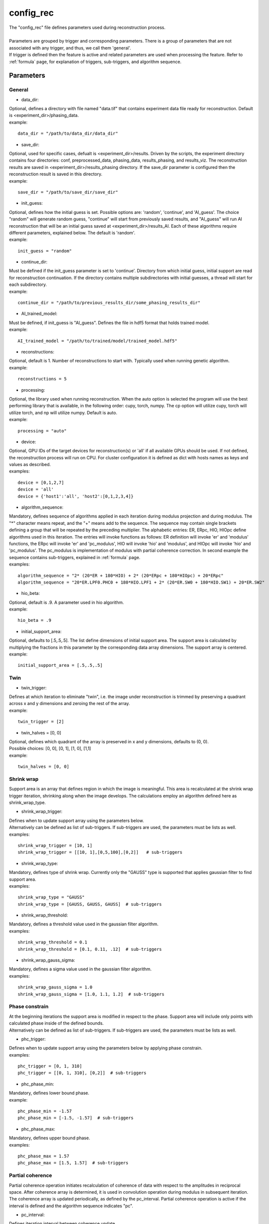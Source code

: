 .. _config_rec:

==========
config_rec
==========
| The "config_rec" file defines parameters used during reconstruction process.
|
| Parameters are grouped by trigger and corresponding parameters. There is a group of parameters that are not associated with any trigger, and thus, we call them 'general'.
| If trigger is defined then the feature is active and related parameters are used when processing the feature. Refer to :ref:`formula` page, for explanation of triggers, sub-triggers, and algorithm sequence.

Parameters
==========
General
+++++++
- data_dir:
| Optional, defines a directory with file named "data.tif" that contains experiment data file ready for reconstruction. Default is <experiment_dir>/phasing_data.
| example:
::

    data_dir = "/path/to/data_dir/data_dir"

- save_dir:
| Optional, used for specific cases, defualt is <experiment_dir>/results. Driven by the scripts, the experiment directory contains four directories: conf, preprocessed_data, phasing_data, results_phasing, and results_viz. The  reconstruction results are saved in <experiment_dir>/results_phasing directory. If the save_dir parameter is configured then the reconstruction result is saved in this directory.
| example:
::

    save_dir = "/path/to/save_dir/save_dir"

- init_guess:
| Optional, defines how the initial guess is set. Possible options are: 'random', 'continue', and 'AI_guess'. The choice "random" will generate random guess, "continue" will start from previously saved results, and "AI_guess" will run AI reconstruction that will be an initial guess saved at <experiment_dir>/results_AI. Each of these algorithms require different parameters, explained below. The default is 'random'.
| example:
::

    init_guess = "random"

- continue_dir:
| Must be defined if the init_guess parameter is set to 'continue'. Directory from which initial guess, initial support are read for reconstruction continuation. If the directory contains multiple subdirectories with initial guesses, a thread will start for each subdirectory.
| example:
::

    continue_dir = "/path/to/previous_results_dir/some_phasing_results_dir"

- AI_trained_model:
| Must be defined, if init_guess is "AI_guess". Defines the file in hdf5 format that holds trained model.
| example:
::

    AI_trained_model = "/path/to/trained/model/trained_model.hdf5"

- reconstructions:
| Optional, default is 1. Number of reconstructions to start with. Typically used when running genetic algorithm.
| example:
::

    reconstructions = 5

- processing:
| Optional, the library used when running reconstruction. When the auto option is selected the program will use the best performing library that is available, in the following order: cupy, torch, numpy. The cp option will utilize cupy, torch will utilize torch, and np will utilize numpy. Default is auto.
| example:
::

    processing = "auto"

- device:
| Optional, GPU IDs of the target devices for reconstruction(s) or 'all' if all available GPUs should be used. If not defined, the reconstruction process will run on CPU. For cluster configuration it is defined as dict with hosts names as keys and values as described.
| examples:
::

    device = [0,1,2,7]
    device = 'all'
    device = {'host1':'all', 'host2':[0,1,2,3,4]}

- algorithm_sequence:
| Mandatory, defines sequence of algorithms applied in each iteration during modulus projection and during modulus. The "*" character means repeat, and the "+" means add to the sequence. The sequence may contain single brackets defining a group that will be repeated by the preceding multiplier. The alphabetic entries: ER, ERpc, HIO, HIOpc define algorithms used in this iteration. The entries will invoke functions as follows: ER definition will invoke 'er' and 'modulus' functions, the ERpc will invoke 'er' and 'pc_modulus', HIO will invoke 'hio' and 'modulus', and HIOpc will invoke 'hio' and 'pc_modulus'. The pc_modulus is implementation of modulus with partial coherence correction. In second example the sequence contains sub-triggers, explained in  :ref:`formula` page.
| examples:
::

    algorithm_sequence = "2* (20*ER + 180*HIO) + 2* (20*ERpc + 180*HIOpc) + 20*ERpc"
    algorithm_sequence = "20*ER.LPF0.PHC0 + 180*HIO.LPF1 + 2* (20*ER.SW0 + 180*HIO.SW1) + 20*ER.SW2"

- hio_beta:
| Optional, default is .9. A parameter used in hio algorithm.
| example:
::

    hio_beta = .9

- initial_support_area:
| Optional, defaults to [.5,.5,.5]. The list define dimensions of initial support area. The support area is calculated by multiplying the fractions in this parameter by the corresponding data array dimensions. The support array is centered.
| example:
::

    initial_support_area = [.5,.5,.5]

Twin
++++

- twin_trigger:
| Defines at which iteration to eliminate "twin", i.e. the image under reconstruction is trimmed by preserving a quadrant across x and y dimensions and zeroing the rest of the array.
| example:
::

    twin_trigger = [2]

- twin_halves = [0, 0]
| Optional, defines which quadrant of the array is preserved in x and y dimensions, defaults to (0, 0).
| Possible choices: [0, 0], [0, 1], [1, 0], [1,1]
| example:
::

    twin_halves = [0, 0]

Shrink wrap
+++++++++++
| Support area is an array that defines region in which the image is meaningful. This area is recalculated at the shrink wrap trigger iteration, shrinking along when the image develops. The calculations employ an algorithm defined here as shrink_wrap_type.

- shrink_wrap_trigger:
| Defines when to update support array using the parameters below.
| Alternatively can be defined as list of sub-triggers. If sub-triggers are used, the parameters must be lists as well.
| examples:
::

    shrink_wrap_trigger = [10, 1]
    shrink_wrap_trigger = [[10, 1],[0,5,100],[0,2]]   # sub-triggers

- shrink_wrap_type:
| Mandatory, defines type of shrink wrap. Currently only the "GAUSS" type is supported that applies gaussian filter to find support area.
| examples:
::

    shrink_wrap_type = "GAUSS"
    shrink_wrap_type = [GAUSS, GAUSS, GAUSS]  # sub-triggers

- shrink_wrap_threshold:
| Mandatory, defines a threshold value used in the gaussian filter algorithm.
| examples:
::

    shrink_wrap_threshold = 0.1
    shrink_wrap_threshold = [0.1, 0.11, .12]  # sub-triggers

- shrink_wrap_gauss_sigma:
| Mandatory, defines a sigma value used in the gaussian filter algorithm.
| examples:
::

    shrink_wrap_gauss_sigma = 1.0
    shrink_wrap_gauss_sigma = [1.0, 1.1, 1.2]  # sub-triggers

Phase constrain
+++++++++++++++
| At the beginning iterations the support area is modified in respect to the phase. Support area will include only points with calculated phase inside of the defined bounds.
| Alternatively can be defined as list of sub-triggers. If sub-triggers are used, the parameters must be lists as well.

- phc_trigger:
| Defines when to update support array using the parameters below by applying phase constrain.
| examples:
::

    phc_trigger = [0, 1, 310]
    phc_trigger = [[0, 1, 310], [0,2]]  # sub-triggers

- phc_phase_min:
| Mandatory, defines lower bound phase.
| example:
::

    phc_phase_min = -1.57
    phc_phase_min = [-1.5, -1.57]  # sub-triggers

- phc_phase_max:
| Mandatory, defines upper bound phase.
| examples:
::

    phc_phase_max = 1.57
    phc_phase_max = [1.5, 1.57]  # sub-triggers

Partial coherence
+++++++++++++++++
| Partial coherence operation initiates recalculation of coherence of data with respect to the amplitudes in reciprocal space. After coherence array is determined, it is used in convolution operation during modulus in subsequent iteration. The coherence array is updated periodically, as defined by the pc_interval. Partial coherence operation is active if the interval is defined and the algorithm sequence indicates "pc".

- pc_interval:
| Defines iteration interval between coherence update.
| example:
::

    pc_interval = 50

- pc_type:
| Partial coherence algorithm. Currently "LUCY" is supported.
| example:
::

    pc_type = "LUCY"

- pc_LUCY_iterations:
| Optional, defaults to 20. Defines number of iteration inside LUCY algorithm.
| example:
::

    pc_LUCY_iterations = 20

- pc_normalize:
| Optional, defaults to True. Internal.
| example:
::

    pc_normalize = True

- pc_LUCY_kernel:
| Mandatory, coherence array area.
| example:
::

    pc_LUCY_kernel = [16, 16, 16]

Lowpass Filter
++++++++++++++
| When active, a lowpass Gaussian filter is applied on data, with iteration dependent sigma calculated by line-spacing the lowpass_filter_range parameter over trigger span iterations. Simultaneously, the Gaussian type of shrink wrap is applied with the reverse sigma. The low resolution trigger is typically configured to be active at the first part of iterations.
- lowpass_filter_trigger:
| Defines when to apply lowpass filter operation using the parameters below. Typically the last trigger is configured at half of total iterations.
| Alternatively, it can be defined as list of sub-triggers. If sub-triggers are used, the parameters must be lists as well.
| examples:
::

    lowpass_filter_trigger = [0, 1, 320]
    lowpass_filter_trigger = [[0, 1], [0, 2, 100]]  # sub-triggers

- lowpass_filter_range:
| The range is line-spaced over trigger iterations to form a list of iteration dependent sigmas. If only one number is given, the last sigma will default to 1.
| examples:
::

    lowpass_filter_range = [.7, 1.0]
    lowpass_filter_range = [[.7, .8], [.8, 1.0]]  # sub-triggers

- lowpass_filter_sw_threshold:
| During lowpass iterations a GAUSS type shrink wrap is applied with this threshold ans sigma calculated as reverse of low pass filter.
| examples:
::

    lowpass_filter_sw_threshold = 2.0
    lowpass_filter_sw_threshold = [2.0, 2.0]  # sub-triggers

averaging
+++++++++
| When this feature is activated the amplitudes of the last several iterations are averaged.
- average_trigger:
| Defines when to apply averaging. Negative start means it is offset from the last iteration.
| example:
::

    average_trigger = [-65, 1]

progress
++++++++
- progress_trigger:
| Defines when to print info on the console. The info includes current iteration and error.
| example:
::

    progress_trigger = [0, 20]

GA
++
- ga_generations:
| Defines number of generations. When defined, and the number is greater than 1, the genetic algorithm (GA) is activated
| example:
::

    ga_generations = 3

- ga_metrics:
| Optional, a list of metrics that should be used to rank the reconstruction results for subsequent generations. If not defined, or shorter than number of generations, the metric defaults to "chi".
| If the list contains only one element, it will be used by all generations.
| Supported metrics:
| - 'chi': The last error calculated as norm(rs_amplitudes - data)/norm(data).
|           The smallest 'chi' value is the best.
| - 'sharpness': sum(power(abs(image), 4))
|           The smallest 'sharpness' value is the best.
| - 'summed_phase':  angle(image) - sum(angle(image) * support) / sum(support)
|           where support is calculated with shrink wrap using hardcoded threshold=.2 and sigma=.5
|           The greatest 'summed_phase' value is the best.
| - 'area': sum(support)
|           where support is calculated with shrink wrap using hardcoded threshold=.2 and sigma=.5
|           The greatest 'area' value is the best.
| examples:
::

    ga_metrics = ["chi", "sharpness", "area"]
    ga_metrics = ["chi"]

- ga_breed_modes:
| Optional, a list of breeding modes applied to breed consecutive generation. If not defined, or shorter that number of generations, the mode defaults to "sqrt_ab".
| If the list contains only one element, it will be used by all generations.
| Breeding starts with choosing alpha image. The rest of the images are crossed with alpha. Before the crossing, the image, called beta is aligned with alpha, and phases in both of the arrays are normalized to derive ph_alpha = angle(alpha), and ph_beta = angle(beta)
| Supported modes:
| - 'sqrt_ab': sqrt(abs(alpha) * abs(beta)) * exp(0.5j * (ph_beta + ph_alpha))
| - 'pixel_switch': where((cond > 0.5), beta, alpha); cond = random(shape(beta))
| - 'b_pa': abs(beta) * exp(1j * (ph_alpha))
| - '2ab_a_b': 2 * (beta * alpha) / (beta + alpha)
| - '2a_b_pa': (2 * abs(alpha) - abs(beta)) * exp(1j * ph_alpha)
| - 'sqrt_ab_pa': sqrt(abs(alpha) * abs(beta)) * exp(1j * ph_alpha)
| - 'sqrt_ab_recip': fftshift(ifft(fftshift(temp))), where temp is calculated below
|                      t1 = fftshift(fft(fftshift(beta)))
|                      t2 = fftshift(fft(fftshift(alpha)))
|                      temp = sqrt(abs(t1)*abs(t2))*exp(.5j*angle(t1))*exp(.5j*angle(t2))
| - 'max_ab': max(abs(alpha), abs(beta)) * exp(.5j * (ph_beta + ph_alpha))
| - 'max_ab_pa': max(abs(alpha), abs(beta)) * exp(1j * ph_alpha)
| - 'avg_ab': 0.5 * (alpha + beta)
| - 'avg_ab_pa: 0.5 * (abs(alpha) + abs(beta)) * exp(1j * (ph_alpha))
| examples:
::

    ga_breed_modes = ["sqrt_ab", "pixel_switch", "none"]
    ga_breed_modes = ["sqrt_ab"]

- ga_cullings:
| Optional, defines how many worst samples to remove in a breeding phase for each generation. If not defined for the generation, the culling defaults to 0.
| example:
::

    ga_cullings = [2,1]

- ga_shrink_wrap_thresholds:
| Optional, a list of threshold values for each generation. The support is recalculated with this threshold after breeding phase. Defaults to configured value of support_threshold.
| If the list contains only one element, it will be used by all generations.
| example:
::

    ga_shrink_wrap_thresholds = [.15, .1]

- ga_shrink_wrap_gauss_sigmas:
| Optional, a list of sigma values for each generation. The support is recalculated with this sigma after breeding phase. Defaults to configured value of support_sigma.
| If the list contains only one element, it will be used by all generations.
| example:
::

    ga_shrink_wrap_gauss_sigmas = [1.1, 1.0]

- ga_lowpass_filter_sigmas:
| Optional, a list of sigmas that will be used in subsequent generations to calculate Gaussian low-pass filter applied it to the data. In the example given below this feature will be used in first two generations.
| example:
::

    ga_lowpass_filter_sigmas = [2.0, 1.5]

- ga_gen_pc_start:
| Optional, a number indicating at which generation the partial coherence will start to be active. If not defined, and the pc feature is active, it will start at the first generation.
| example:
::

    ga_gen_pc_start = 3
